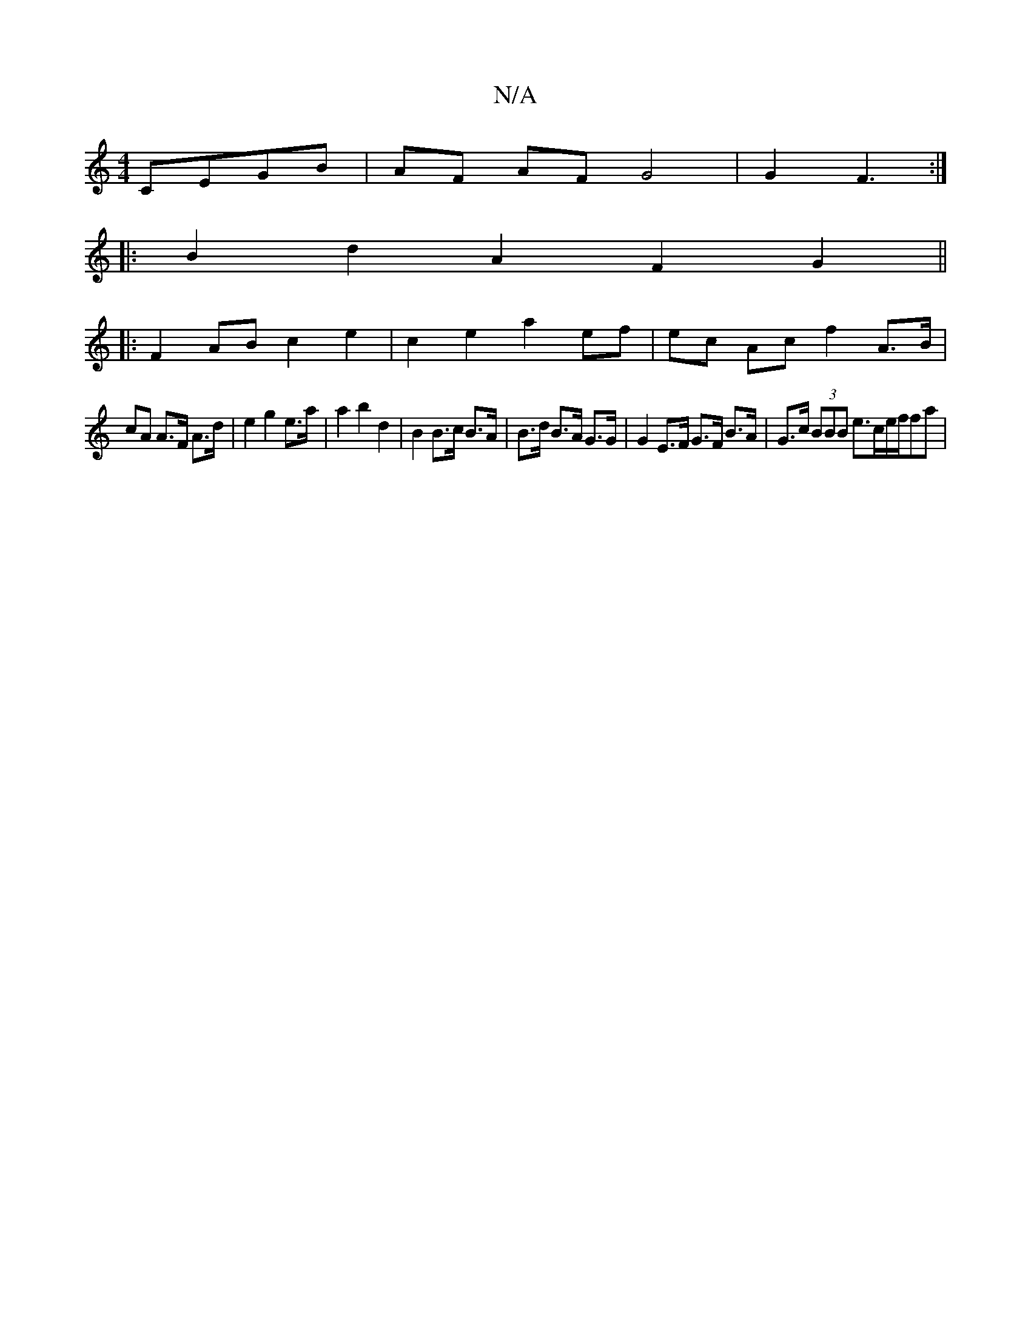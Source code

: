 X:1
T:N/A
M:4/4
R:N/A
K:Cmajor
 CEGB | AF AF G4 | G2 F3 :|
|: B2 d2 -A2 F2 G2 ||
|: F2 AB c2 e2 | c2 e2 a2 ef | ec Ac f2 A>B |
cA A>F A>d- | e2 g2 e>a | a2 b2 d2 | B2 B>c B>A |B>d B>A G>G | G2 E>F G>F B>A | G>c (3BBB e>ce/2f/2fa | 